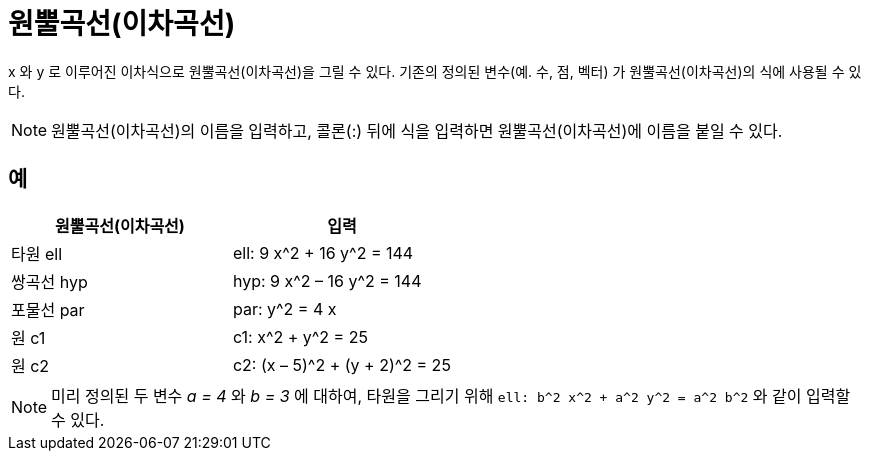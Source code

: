= 원뿔곡선(이차곡선)
:page-en: Conic_sections
ifdef::env-github[:imagesdir: /ko/modules/ROOT/assets/images]

x 와 y 로 이루어진 이차식으로 원뿔곡선(이차곡선)을 그릴 수 있다. 기존의 정의된 변수(예. 수, 점, 벡터) 가
원뿔곡선(이차곡선)의 식에 사용될 수 있다.

[NOTE]
====

원뿔곡선(이차곡선)의 이름을 입력하고, 콜론(:) 뒤에 식을 입력하면 원뿔곡선(이차곡선)에 이름을 붙일 수 있다.

====

== 예

[cols=",",options="header",]
|===
|원뿔곡선(이차곡선) |입력
|타원 ell |ell: 9 x^2 + 16 y^2 = 144
|쌍곡선 hyp |hyp: 9 x^2 – 16 y^2 = 144
|포물선 par |par: y^2 = 4 x
|원 c1 |c1: x^2 + y^2 = 25
|원 c2 |c2: (x – 5)^2 + (y + 2)^2 = 25
|===

[NOTE]
====

미리 정의된 두 변수 _a = 4_ 와 _b = 3_ 에 대하여, 타원을 그리기 위해 `++ell: b^2 x^2 + a^2 y^2 = a^2 b^2++` 와 같이
입력할 수 있다.

====
